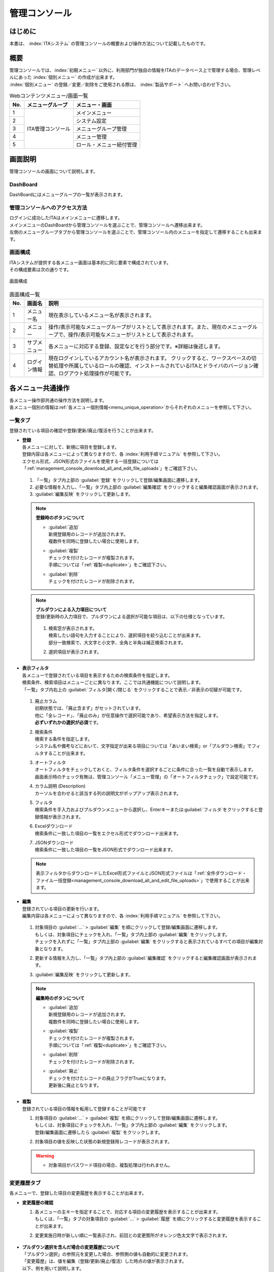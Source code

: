 ==============
管理コンソール
==============

はじめに
========

| 本書は、 :index:`ITAシステム` の管理コンソールの概要および操作方法について記載したものです。

概要
====

| 管理コンソールでは、:index:`初期メニュー` 以外に、利用部門が独自の情報をITAのデータベース上で管理する場合、管理レベルにあった :index:`個別メニュー` の作成が出来ます。
| :index:`個別メニュー` の登録／変更／削除をご使用される際は、 :index:`製品サポート` へお問い合わせ下さい。

.. table:: Webコンテンツメニュー/画面一覧
   :align: left

   +----------+------------------------+-----------------------------+
   | **No.**  | **メニューグループ**   |  **メニュー・画面**         |
   |          |                        |                             |
   +==========+========================+=============================+
   | 1        | ITA管理コンソール      | メインメニュー              |
   +----------+                        +-----------------------------+
   | 2        |                        | システム設定                |
   +----------+                        +-----------------------------+
   | 3        |                        | メニューグループ管理        |
   +----------+                        +-----------------------------+
   | 4        |                        | メニュー管理                |
   +----------+                        +-----------------------------+
   | 5        |                        | ロール・メニュー紐付管理    |
   +----------+------------------------+-----------------------------+


画面説明
========

| 管理コンソールの画面について説明します。

DashBoard
---------

| DashBoardにはメニューグループの一覧が表示されます。

.. figure:: /images/ja/management_console/menu_group_list/DashBoard.png
   :alt: DashBoard
   :width: 800px
   :align: center

管理コンソールへのアクセス方法
------------------------------

| ログインに成功したITAはメインメニューに遷移します。
| メインメニューのDashBoardから管理コンソールを選ぶことで、管理コンソールへ遷移出来ます。
| 左側のメニューグループタブから管理コンソールを選ぶことで、管理コンソール内のメニューを指定して遷移することも出来ます。

.. figure:: /images/ja/management_console/menu_group_list/MainMenu.gif
   :alt: メインメニュー
   :width: 800px
   :align: center

画面構成
--------

| ITAシステムが提供する各メニュー画面は基本的に同じ要素で構成されています。
| その構成要素は次の通りです。

.. figure:: /images/ja/diagram/画面構成.png
   :alt: 画面構成
   :align: center
   :width: 800px

   画面構成

.. table:: 画面構成一覧
   :align: Left

   +---------+------------+------------------------------------------------------+
   | **No.** | **画面名** | **説明**                                             |
   |         |            |                                                      |
   +=========+============+======================================================+
   | 1       | メニュー名 | 現在表示しているメニュー名が表示されます。           |
   +---------+------------+------------------------------------------------------+
   | 2       | メニュー   | 操作/表示可能なメニューグループが\                   |
   |         |            | リストとして表示されます。\                          |
   |         |            | また、現在のメニューグループで、\                    |
   |         |            | 操作/表示可能なメニューがリストとして表示されます。\ |
   +---------+------------+------------------------------------------------------+
   | 3       | サブ\      | 各メニューに対応する登録、設定などを行う部分です。\  |
   |         | メニュー   | ※詳細は後述します。                                  |
   +---------+------------+------------------------------------------------------+
   | 4       | ログイン\  | 現在ログインしているアカウント名が表示されます。     |
   |         | 情報       | クリックすると、ワークスペースの切替処理や\          |
   |         |            | 所属しているロールの確認、インストールされている\    |
   |         |            | ITAとドライバのバージョン確認\                       |
   |         |            | 、ログアウト処理操作が可能です。                     |
   +---------+------------+------------------------------------------------------+

各メニュー共通操作
==================

| 各メニュー操作部共通の操作方法を説明します。
| 各メニュー個別の情報は\ :ref:`各メニュー個別情報<menu_unique_operation>`\からそれぞれのメニューを参照して下さい。

一覧タブ
--------

| 登録されている項目の確認や登録/更新/廃止/復活を行うことが出来ます。

- | **登録**
  | 各メニューに対して、新規に項目を登録します。
  | 登録内容は各メニューによって異なりますので、各 :index:`利用手順マニュアル` を参照して下さい。
  | エクセル形式、JSON形式のファイルを使用する一括登録については「\ :ref:`management_console_download_all_and_edit_file_uploads`\ 」をご確認下さい。

  .. figure:: /images/ja/management_console/menu_group_list/menu_register.gif
     :alt: メインメニュー
     :width: 800px
     :align: center

  #. 「一覧」タブ内上部の \ :guilabel:`登録`\  をクリックして登録/編集画面に遷移します。
  #. 必要な情報を入力し、「一覧」タブ内上部の \ :guilabel:`編集確認`\  をクリックすると編集確認画面が表示されます。
  #. \ :guilabel:`編集反映`\  をクリックして更新します。

  .. note:: | **登録時のボタンについて**

              - | \ :guilabel:`追加`\
                | 新規登録用のレコードが追加されます。
                | 複数件を同時に登録したい場合に使用します。
              - | \ :guilabel:`複製`\
                | チェックを付けたレコードが複製されます。
                | 手順については「\ :ref:`複製<duplicate>`\ 」をご確認下さい。
              - | \ :guilabel:`削除`\
                | チェックを付けたレコードが削除されます。

  .. note:: | **プルダウンによる入力項目について**
            | 登録/更新時の入力項目で、プルダウンによる選択が可能な項目は、以下の仕様となっています。

            .. figure:: /images/ja/management_console/menu_group_list/プルダウンによる入力項目.gif
               :alt:  プルダウンによる入力項目
               :align: center
               :width: 6in

            #. | 検索窓が表示されます。
               | 検索したい語句を入力することにより、選択項目を絞り込むことが出来ます。
               | 部分一致検索で、大文字と小文字、全角と半角は補正検索されます。
            #. | 選択項目が表示されます。


- | **表示フィルタ**
  | 各メニューで登録されている項目を表示するための検索条件を指定します。
  | 検索条件、検索項目はメニューごとに異なります。ここでは共通機能について説明します。
  | 「一覧」タブ内右上の \ :guilabel:`フィルタ|開く/閉じる`\  をクリックすることで表示／非表示の切替が可能です。

  .. figure:: /images/ja/management_console/menu_group_list/表示フィルタ画面.gif
     :alt: 表示フィルタ画面
     :align: center
     :width: 800px

  #. | 廃止カラム
     | 初期状態では、「廃止含まず」がセットされています。
     | 他に「全レコード」、「廃止のみ」が任意操作で選択可能であり、希望表示方法を指定します。
     | **必ずいずれかの選択が必須**\ です。
  #. | 検索条件
     | 検索する条件を指定します。
     | システム名や備考などにおいて、文字指定が出来る項目については「あいまい検索」or「プルダウン検索」でフィルタすることが出来ます。
  #. | オートフィルタ
     | オートフィルタをチェックしておくと、フィルタ条件を選択するごとに条件に合った一覧を自動で表示します。
     | 画面表示時のチェック有無は、管理コンソール「メニュー管理」の「オートフィルタチェック」で設定可能です。
  #. | カラム説明 (Description)
     | カーソルを合わせると該当する列の説明文がポップアップ表示されます。
  #. | フィルタ
     | 検索条件を手入力およびプルダウンメニューから選択し、Enterキーまたは\ :guilabel:`フィルタ`\ をクリックすると登録情報が表示されます。
  #. | Excelダウンロード
     | 検索条件に一致した項目の一覧をエクセル形式でダウンロード出来ます。
  #. | JSONダウンロード
     | 検索条件に一致した項目の一覧をJSON形式でダウンロード出来ます。

  .. note:: | 表示フィルタからダウンロードしたExcel形式ファイルとJSON形式ファイルは「\ :ref:`全件ダウンロード・ファイル一括登録<management_console_download_all_and_edit_file_uploads>`\ 」で使用することが出来ます。

- | **編集**
  | 登録されている項目の更新を行います。
  | 編集内容は各メニューによって異なりますので、各 :index:`利用手順マニュアル` を参照して下さい。

  .. figure:: /images/ja/management_console/menu_group_list/menu_update.gif
     :alt: 編集の操作
     :align: center
     :width: 800px

  #. | 対象項目の \ :guilabel:`…`\  > \ :guilabel:`編集`\  を順にクリックして登録/編集画面に遷移します。
     | もしくは、対象項目にチェックを入れ、「一覧」タブ内上部の \ :guilabel:`編集`\  をクリックします。
     | チェックを入れずに「一覧」タブ内上部の \ :guilabel:`編集`\  をクリックすると表示されているすべての項目が編集対象となります。
  #. | 更新する情報を入力し、「一覧」タブ内上部の \ :guilabel:`編集確認`\  をクリックすると編集確認画面が表示されます。
  #. | \ :guilabel:`編集反映`\  をクリックして更新します。

  .. note:: | **編集時のボタンについて**

              - | \ :guilabel:`追加`\
                | 新規登録用のレコードが追加されます。
                | 複数件を同時に登録したい場合に使用します。
              - | \ :guilabel:`複製`\
                | チェックを付けたレコードが複製されます。
                | 手順については「\ :ref:`複製<duplicate>`\ 」をご確認下さい。
              - | \ :guilabel:`削除`\
                | チェックを付けたレコードが削除されます。
              - | \ :guilabel:`廃止`\
                | チェックを付けたレコードの廃止フラグがTrueになります。
                | 更新後に廃止となります。

.. _Duplicate:

- | **複製**
  | 登録されている項目の情報を転用して登録することが可能です

  #. | 対象項目の \ :guilabel:`…`\  > \ :guilabel:`複製`\  を順にクリックして登録/編集画面に遷移します。
     | もしくは、対象項目にチェックを入れ、「一覧」タブ内上部の \ :guilabel:`編集`\  をクリックします。
     | 登録/編集画面に遷移したら \ :guilabel:`複製`\  をクリックします。
  #. | 対象項目の値を反映した状態の新規登録用レコードが表示されます。

  .. figure:: /images/ja/management_console/menu_group_list/menu_copy.gif
     :alt: 編集の操作
     :align: center
     :width: 800px

  .. warning:: - | 対象項目がパスワード項目の場合、複製処理は行われません。

変更履歴タブ
------------
| 各メニューで、登録した項目の変更履歴を表示することが出来ます。

- | **変更履歴の確認**

  #. | 各メニューの主キーを指定することで、対応する項目の変更履歴を表示することが出来ます。
     | もしくは、「一覧」タブの対象項目の \ :guilabel:`…`\  > \ :guilabel:`履歴`\  を順にクリックすると変更履歴を表示することが出来ます。
  #. | 変更実施日時が新しい順に一覧表示され、前回との変更箇所がオレンジ色太文字で表示されます。

  .. figure:: /images/ja/management_console/menu_group_list/変更履歴操作.gif
     :alt: 変更履歴の操作
     :width: 800px
     :align: center

- | **プルダウン選択を含んだ場合の変更履歴について**
  | 「プルダウン選択」の参照元を変更した場合、参照側の値も自動的に変更されます。
  | 「変更履歴」は、値を編集（登録/更新/廃止/復活）した時点の値が表示されます。
  | 以下、例を用いて説明します。

  | 例：パラメータシート「ぱらむ001」の項目「ぱらむB」が「マスタ001」の項目「マスタ」を参照している場合

  #. | 事前準備として、メニュー作成メニューグループ>メニュー定義・作成メニューで以下のデータシートとパラメータシートを作成します。

     - | データシート「マスタ001」

       .. figure:: /images/ja/menu_creation/menu_definition_and_create/データシート「マスタ001」.png
          :alt: 「メニュー定義・作成」メニューで作成したデータシート
          :align: center
          :width: 6in

          「メニュー定義・作成」メニューで作成したデータシート

     - | パラメータシート「ぱらむ001」

       .. figure:: /images/ja/management_console/menu_group_list/パラメータシート「ぱらむ001」.png
          :alt: 「メニュー定義・作成」メニューで作成したパラメータシート
          :align: center
          :width: 6in

          「メニュー定義・作成」メニューで作成したパラメータシート

  #. | 入力用メニューグループ>マスタ001メニューからパラメータ「マスタ」に値「mas1-1」を登録します。
  #. | 入力用メニューグループ>ぱらむ001メニューから1件登録します。
  #. | 入力用メニューグループ>マスタ001メニューからパラメータ「マスタ」の値を編集し「mas1-2」で更新を行います。
  #. | 入力用メニューグループ>マスタ001メニューからパラメータ「マスタ」の値を編集し「mas1-3」で更新を行います。
  #. | 入力用メニューグループ>ぱらむ001メニューから先ほど登録した対象の「ぱらむA」を編集し、更新を行います。

     .. figure:: /images/ja/management_console/menu_group_list/プルダウン選択を含んだ変更履歴の操作.gif
        :alt: プルダウン選択を含んだ変更履歴の操作
        :align: center
        :width: 800px

  #. | 入力用メニューグループ>マスタ001メニューからパラメータ「マスタ」の値を編集し「mas1-4」で更新を行います。
  #. | 入力用メニューグループ>マスタ001メニューからパラメータ「マスタ」の値を編集し「mas1-5」で更新を行います。
  #. | 入力用メニューグループ>ぱらむ001メニューから先ほど登録した対象の「ぱらむA」を編集し、更新を行います。

  #. | 以下のような結果になります。

  .. figure:: /images/ja/management_console/menu_group_list/マスタ001変更履歴.png
     :alt:  データシート「マスタ001」の変更履歴
     :align: center
     :width: 5in

     データシート「マスタ001」の変更履歴

  .. figure:: /images/ja/management_console/menu_group_list/ぱらむ001変更履歴.png
     :alt:  パラメータシート「ぱらむ001」の変更履歴
     :align: center
     :width: 5in

     パラメータシート「ぱらむ001」の変更履歴

.. _management_console_download_all_and_edit_file_uploads:

全件ダウンロード・ファイル一括登録
----------------------------------
| 各メニュー画面に登録されている情報を一括してエクセル形式またはJSON形式でダウンロードすることが出来ます。
| また、同じ形式のファイルで、一括して情報を登録することが出来ます。

.. tabs::

   .. tab:: Excel

      .. figure:: /images/ja//management_console/menu_group_list/file_all_register.gif
         :alt: ファイル一括登録の操作(Excel)
         :align: center
         :width: 800px

      #. | 目的に合ったファイルをダウンロードします。
         
         - | 登録されている情報の更新/廃止/復活を行う場合は \ :guilabel:`全件ダウンロード(Excel)`\ をクリックし、ファイルをダウンロードして下さい。
         - | 新規に登録を行う場合は \ :guilabel:`新規登録用ダウンロード(Excel)`\  をクリックしてファイルをダウンロードして下さい。
      #. | ダウンロードしたファイルを編集し、保存して下さい。
         | 編集内容は各メニューによって異なりますので、各 :index:`利用手順マニュアル` を参照して下さい。
      #. | 作成したファイル形式に合った \ :guilabel:`ファイル一括登録`\  をクリックし、対象のファイルを選択して \ :guilabel:`一括登録開始`\  をクリックして下さい。

      .. warning:: |  \ :guilabel:`変更履歴全件ダウンロード(Excel)`\  からダウンロードできるファイルは一括登録に使用することが出来ません。
         | 「実行処理種別」が未選択および正しい処理種別を選択していない場合、登録が実行されません。

   .. tab:: JSON

      .. figure:: /images/ja//management_console/menu_group_list/json_register.gif
         :alt: ファイル一括登録の操作(JSON)
         :align: center
         :width: 800px

      #. | 目的に合ったファイルをダウンロードします。
         
         - | 登録されている情報の更新/廃止/復活を行う場合は \ :guilabel:`全件ダウンロード(JSON)`\ をクリックし、ファイルをダウンロードして下さい。
         - | 新規に登録を行う場合も \ :guilabel:`全件ダウンロード(JSON)`\  をクリックしてファイルをダウンロードして下さい。
      #. | ダウンロードしたファイルを編集し、保存して下さい。
         | 編集内容は各メニューによって異なりますので、各利用手順マニュアルを参照して下さい。
      #. | 作成したファイル形式に合った \ :guilabel:`ファイル一括登録`\  をクリックし、対象のファイルを選択して \ :guilabel:`一括登録開始`\  をクリックして下さい。

.. _menu_unique_operation:

:index:`各メニュー個別情報`
===========================

| :index:`各メニュー個別の情報`を説明します。

.. 「各メニュー 共通操作」と対して「各メニュー 個別情報」と書き分けされているが「個別情報」だと別の意味に見えた。「個別操作」もしくは「各メニューごとの操作」でもよいか。

システム設定
------------

| :index:`ITAシステム` 導入・運用時に設定すべき各種情報の更新を行います。

.. table:: システム設定
   :align: Left

   +---------+--------------------+-----------------------------------------+
   | **No.** | **項目名**         | **説明**                                |
   +=========+====================+=========================================+
   | 1       | 識別ID             | システム設定識別用のIDです。            |
   +---------+--------------------+-----------------------------------------+
   | 2       | 項目名             | システム設定の項目名です。              |
   +---------+--------------------+-----------------------------------------+
   | 3       | 設定値             | ファイルアップロードを禁止する拡張子を\ |
   |         |                    | セミコロン区切りで設定できます。　      |
   +---------+--------------------+-----------------------------------------+
   | 4       | 備考               | 自由記述欄です。                        |
   +---------+--------------------+-----------------------------------------+
   
.. danger::
   | 「識別ID」は変更しないで下さい。ITAの動作が保証されません。

.. warning::
   - | 拡張子は半角セミコロン区切りで入力して下さい。
   - | アップロード禁止拡張子の許可を増やすと、セキュリティホールになる可能性があります。

.. note::
   | 「備考」は任意です。

メニューグループ管理
--------------------

| メニュー（子）はメニューグループ（親）に属します。この画面では親となるメニューグループの登録／更新／廃止を行います。

.. table:: メニューグループ管理
   :align: Left

   +---------+--------------------+---------------------------------------------------------+
   | **No.** | **項目名**         | **説明**                                                |
   +=========+====================+=========================================================+
   | 1       | メニューグループ\  | メニューグループのIDです。                              |
   |         | ID                 |                                                         |
   +---------+--------------------+---------------------------------------------------------+
   | 2       | 親メニューグルー\  | 親のメニューグループを設定できます。                    |
   |         | プ                 |                                                         |
   +---------+--------------------+---------------------------------------------------------+
   | 3       | メニューグループ\  | 日本語のメニューグループ名を設定できます。              |
   |         | 名(ja)             |                                                         |
   +---------+--------------------+---------------------------------------------------------+
   | 4       | メニューグループ\  | 英語のメニューグループ名を設定できます。                |
   |         | 名(en)             |                                                         |
   +---------+--------------------+---------------------------------------------------------+
   | 5       | パネル画像         | メニューグループのパネル画像を設定できます。\           |
   +---------+--------------------+---------------------------------------------------------+
   | 6       | メニュー作成利用\  | メニュー作成機能の「対象メニューグループ」として利用可\ |
   |         | フラグ             | 能かどうかのフラグを設定できます。                      |
   +---------+--------------------+---------------------------------------------------------+
   | 7       | 表示順序           | DashBoardでのメニューグループの表示順序を設定できます\  |
   |         |                    | 。                                                      |
   +---------+--------------------+---------------------------------------------------------+
   | 8       | 備考               | 自由記述欄です。                                        |
   +---------+--------------------+---------------------------------------------------------+

.. warning::
   - | データ更新系の操作のため、システム管理者でログインして下さい。
   - | メニューグループ名称は、\ **一意**\ である必要があります。
   - | メニューグループ名称は重複登録出来ません。
   - | 「表示順序」の昇順にメインメニューに表示されます。「表示順序」が同じ場合は、「メニューグループID」の昇順で表示されます。
   - | 「パネル用画像」に使用出来るのは\ **PNGファイルのみ**\ です。

.. note::
   | 「備考」は任意です。

.. _menu_list:

メニュー管理
------------

| この画面で :index:`コンテンツ` の :index:`機能（メニュー）` の登録／更新／廃止を行います。

.. table:: メニュー管理
   :align: Left

   +---------+--------------------+---------------------------------------------------------+
   | **No.** | **項目名**         | **説明**                                                |
   +=========+====================+=========================================================+
   | 1       | メニューID         | メニューのIDです。                                      |
   +---------+--------------------+---------------------------------------------------------+
   | 2       | メニューグループ   | 親となるメニューグループを設定できます。                |
   +---------+--------------------+---------------------------------------------------------+
   | 3       | メニュー名(ja)     | 日本語のメニュー名を設定できます。                      |
   +---------+--------------------+---------------------------------------------------------+
   | 4       | メニュー名(en)     | 英語のメニュー名を設定できます。                        |
   +---------+--------------------+---------------------------------------------------------+
   | 5       | メニュー名(rest)   | restでのメニュー名を設定できます。                      |
   +---------+--------------------+---------------------------------------------------------+
   | 6       | メニュー\          | メニューグループのサブメニューで表示する順序を設定でき\ |
   |         | グループ内表示順序 | ます。                                                  |
   +---------+--------------------+---------------------------------------------------------+
   | 7       | オートフィルタ\    | メニュー表示時に「オートフィルタ」の\                   |
   |         | チェック           | チェックボックスにチェックを入れるかどうか設定できます。|
   +---------+--------------------+---------------------------------------------------------+
   | 8       | 初回フィルタ       | メニュー表示時に「フィルタ」を\                         |
   |         |                    | クリックした状態で表示するかどうか設定できます。        |
   +---------+--------------------+---------------------------------------------------------+
   | 9       | Web表示最大行数    | 「一覧」に表示する最大行数を設定できます。              |
   +---------+--------------------+---------------------------------------------------------+
   | 10      | Web表示前確認行数  | 「一覧」に出力する前に\                                 |
   |         |                    | 確認ダイアログを表示する最大行数を設定できます。        |
   +---------+--------------------+---------------------------------------------------------+
   | 11      | Excel出力最大行数  | Excel出力する最大行数を設定できます。                   |
   +---------+--------------------+---------------------------------------------------------+
   | 12      | ソートキー         | 「一覧」に表示する並び順を設定できます。                |
   +---------+--------------------+---------------------------------------------------------+

.. warning::
   - | メニュー名称は\ **一意**\ である必要があります。
   - | ソートキーはJSON形式の表記で設定する必要があります。

.. note::
   - | Excel出力最大行数は0～1048576まで設定可能です。
   - | ソートキーは項目名にASC/DESC、値にキーとなるカラム名を入力して下さい。例）　{"ASC":"display_order"}  
   - | 「備考」は任意です。

| 「Web表示最大行数」と「Web表示前確認行数」には次のような関係があります。

.. figure:: /images/ja/diagram/Web表示最大行数の処理概要.png
   :alt:  Web表示最大行数の処理概要
   :align: center
   :width: 6in

   Web表示最大行数の処理概要
   
| 「各メニュー項目一覧」または「各メニュー項目一覧の全履歴数」が「Excel出力最大行数」を超えている場合、
| 「全件ダウンロード・ファイル一括登録」タブでのエクセル形式のファイルダウンロードは中止されます。
| JSON形式のファイルはダウンロードが可能です。
| 画面下部の変更履歴全件ダウンロードは出力し確認する用途で、アップロードには対応しておりません。

:index:`ロール・メニュー紐付` 管理
----------------------------------

| 各メニューと :index:`ロール対応付け` の登録／更新／廃止を行います。

| :index:`Exastro Platform` 「ロール管理」で登録したロールと「:ref:`menu_list`」で登録したメニューがリストボックスに表示されるので（下図 ①,②）、それぞれを選択し、 :index:`紐付`タイプ（下図 ③）を選択します。

..「紐付」「対応付け」の表記ゆれ

.. figure:: /images/ja/management_console/role_menu_link_list/ロール・メニュー紐付管理_設定画面.png
   :alt:  グループメニュー権限の設定画面（ロール・メニュー紐付管理）
   :align: center
   :width: 5in

.. warning::
   | ロールに紐付かないメニュー画面はメニューグループに表示されません。

.. table:: ロール・メニュー紐付管理
   :align: Left

   +---------+--------------------+--------------------------------------------+
   | **No.** | **項目名**         | **説明**                                   |
   +=========+====================+============================================+
   | 1       | UUID               | ロール・メニュー紐付管理のIDです。         |
   +---------+--------------------+--------------------------------------------+
   | 2       | ロール             | 紐付けるロールを設定できます。             |
   +---------+--------------------+--------------------------------------------+
   | 3       | メニュー           | 紐付けるメニューを設定できます。           |
   +---------+--------------------+--------------------------------------------+
   | 4       | 紐付               | ロールに対してメニューをメンテナンス可\    |
   |         |                    | 能にするか閲覧のみにするかを設定できます。 |
   +---------+--------------------+--------------------------------------------+
   | 5       | 備考               | 自由記述欄です。                           |
   +---------+--------------------+--------------------------------------------+

.. note::
   | 「備考」は任意です。


